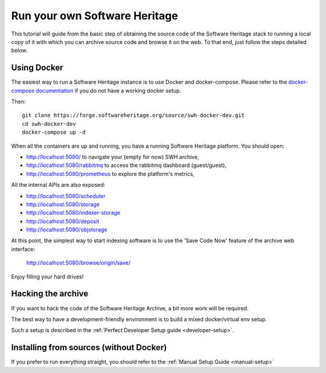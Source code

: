 .. highlight:: bash

.. _getting-started:

Run your own Software Heritage
==============================

This tutorial will guide from the basic step of obtaining the source code of
the Software Heritage stack to running a local copy of it with which you can
archive source code and browse it on the web. To that end, just follow the
steps detailed below.


Using Docker
++++++++++++

The easiest way to run a Software Heritage instance is to use Docker and
docker-compose. Please refer to the `docker-compose documentation
<https://docs.docker.com/compose/>`_ if you do not have a working docker setup.

Then::

  git clone https://forge.softwareheritage.org/source/swh-docker-dev.git
  cd swh-docker-dev
  docker-compose up -d

When all the containers are up and running, you have a running Software
Heritage platform. You should open:

- http://localhost:5080/ to navigate your (empty for now) SWH archive,
- http://localhost:5080/rabbitmq to access the rabbitmq dashboard (guest/guest),
- http://localhost:5080/prometheus to explore the platform's metrics,

All the internal APIs are also exposed:

- http://localhost:5080/scheduler
- http://localhost:5080/storage
- http://localhost:5080/indexer-storage
- http://localhost:5080/deposit
- http://localhost:5080/objstorage

At this point, the simplest way to start indexing software is to use the 'Save
Code Now' feature of the archive web interface:

  http://localhost:5080/browse/origin/save/

Enjoy filling your hard drives!


Hacking the archive
+++++++++++++++++++

If you want to hack the code of the Software Heritage Archive, a bit more work
will be required.

The best way to have a development-friendly environment is to build a mixed
docker/virtual env setup.

Such a setup is described in the :ref:`Perfect Developer Setup guide
<developer-setup>`.


Installing from sources (without Docker)
++++++++++++++++++++++++++++++++++++++++

If you prefer to run everything straight, you should refer to the :ref:`Manual
Setup Guide <manual-setup>`
